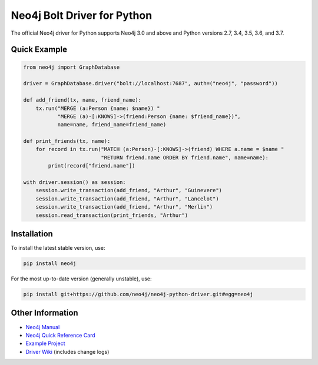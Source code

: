 ****************************
Neo4j Bolt Driver for Python
****************************

The official Neo4j driver for Python supports Neo4j 3.0 and above and Python versions 2.7, 3.4, 3.5, 3.6, and 3.7.


Quick Example
=============

.. code-block:: python

    from neo4j import GraphDatabase

    driver = GraphDatabase.driver("bolt://localhost:7687", auth=("neo4j", "password"))

    def add_friend(tx, name, friend_name):
        tx.run("MERGE (a:Person {name: $name}) "
               "MERGE (a)-[:KNOWS]->(friend:Person {name: $friend_name})",
               name=name, friend_name=friend_name)

    def print_friends(tx, name):
        for record in tx.run("MATCH (a:Person)-[:KNOWS]->(friend) WHERE a.name = $name "
                             "RETURN friend.name ORDER BY friend.name", name=name):
            print(record["friend.name"])

    with driver.session() as session:
        session.write_transaction(add_friend, "Arthur", "Guinevere")
        session.write_transaction(add_friend, "Arthur", "Lancelot")
        session.write_transaction(add_friend, "Arthur", "Merlin")
        session.read_transaction(print_friends, "Arthur")


Installation
============

To install the latest stable version, use:

.. code:: bash

    pip install neo4j

For the most up-to-date version (generally unstable), use:

.. code:: bash

    pip install git+https://github.com/neo4j/neo4j-python-driver.git#egg=neo4j


Other Information
=================

* `Neo4j Manual`_
* `Neo4j Quick Reference Card`_
* `Example Project`_
* `Driver Wiki`_ (includes change logs)

.. _`Neo4j Manual`: https://neo4j.com/docs/
.. _`Neo4j Quick Reference Card`: https://neo4j.com/docs/cypher-refcard/current/
.. _`Example Project`: https://github.com/neo4j-examples/movies-python-bolt
.. _`Driver Wiki`: https://github.com/neo4j/neo4j-python-driver/wiki
